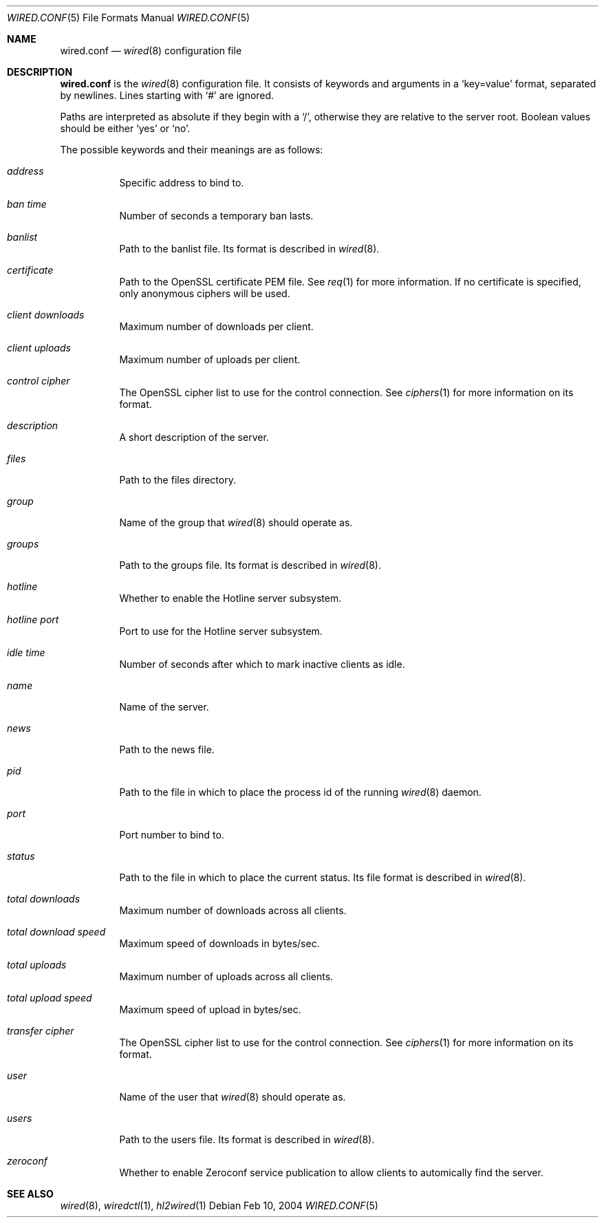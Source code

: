 .\"	wired.conf.5
.\"
.\" Copyright (c) 2003-2004 Axel Andersson
.\" All rights reserved.
.\"
.\" Redistribution and use in source and binary forms, with or without
.\" modification, are permitted provided that the following conditions
.\" are met:
.\" 1. Redistributions of source code must retain the above copyright
.\"    notice, and the entire permission notice in its entirety,
.\"    including the disclaimer of warranties.
.\" 2. Redistributions in binary form must reproduce the above copyright
.\"    notice, this list of conditions and the following disclaimer in the
.\"    documentation and/or other materials provided with the distribution.
.\"
.\" THIS SOFTWARE IS PROVIDED ``AS IS'' AND ANY EXPRESS OR IMPLIED WARRANTIES,
.\" INCLUDING, BUT NOT LIMITED TO, THE IMPLIED WARRANTIES OF MERCHANTABILITY
.\" AND FITNESS FOR A PARTICULAR PURPOSE ARE DISCLAIMED.  IN NO EVENT SHALL
.\" MARCUS D. WATTS OR CONTRIBUTORS BE LIABLE FOR ANY DIRECT, INDIRECT,
.\" INCIDENTAL, SPECIAL, EXEMPLARY, OR CONSEQUENTIAL DAMAGES (INCLUDING,
.\" BUT NOT LIMITED TO, PROCUREMENT OF SUBSTITUTE GOODS OR SERVICES; LOSS
.\" OF USE, DATA, OR PROFITS; OR BUSINESS INTERRUPTION) HOWEVER CAUSED AND
.\" ON ANY THEORY OF LIABILITY, WHETHER IN CONTRACT, STRICT LIABILITY, OR
.\" TORT (INCLUDING NEGLIGENCE OR OTHERWISE) ARISING IN ANY WAY OUT OF THE
.\" USE OF THIS SOFTWARE, EVEN IF ADVISED OF THE POSSIBILITY OF SUCH DAMAGE.
.\"
.Dd Feb 10, 2004
.Dt WIRED.CONF 5
.Os
.Sh NAME
.Nm wired.conf
.Nd
.Xr wired 8
configuration file
.Sh DESCRIPTION
.Nm wired.conf
is the
.Xr wired 8
configuration file. It consists of keywords and arguments in a `key=value' format, separated by newlines. Lines starting with `#' are ignored.
.Pp
Paths are interpreted as absolute if they begin with a `/', otherwise they are relative to the server root. Boolean values should be either `yes' or `no'.
.Pp
The possible keywords and their meanings are as follows:
.Bl -tag -width Ds
.It Va address
Specific address to bind to.
.It Va ban time
Number of seconds a temporary ban lasts.
.It Va banlist
Path to the banlist file. Its format is described in
.Xr wired 8 .
.It Va certificate
Path to the OpenSSL certificate PEM file. See
.Xr req 1
for more information. If no certificate is specified, only anonymous ciphers will be used.
.It Va client downloads
Maximum number of downloads per client.
.It Va client uploads
Maximum number of uploads per client.
.It Va control cipher
The OpenSSL cipher list to use for the control connection. See
.Xr ciphers 1
for more information on its format.
.It Va description
A short description of the server.
.It Va files
Path to the files directory.
.It Va group
Name of the group that
.Xr wired 8
should operate as.
.It Va groups
Path to the groups file. Its format is described in
.Xr wired 8 .
.It Va hotline
Whether to enable the Hotline server subsystem.
.It Va hotline port
Port to use for the Hotline server subsystem.
.It Va idle time
Number of seconds after which to mark inactive clients as idle.
.It Va name
Name of the server.
.It Va news
Path to the news file.
.It Va pid
Path to the file in which to place the process id of the running
.Xr wired 8
daemon.
.It Va port
Port number to bind to.
.It Va status
Path to the file in which to place the current status. Its file format is described in
.Xr wired 8 .
.It Va total downloads
Maximum number of downloads across all clients.
.It Va total download speed
Maximum speed of downloads in bytes/sec.
.It Va total uploads
Maximum number of uploads across all clients.
.It Va total upload speed
Maximum speed of upload in bytes/sec.
.It Va transfer cipher
The OpenSSL cipher list to use for the control connection. See
.Xr ciphers 1
for more information on its format.
.It Va user
Name of the user that
.Xr wired 8
should operate as.
.It Va users
Path to the users file. Its format is described in
.Xr wired 8 .
.It Va zeroconf
Whether to enable Zeroconf service publication to allow clients to automically find the server.
.El
.Sh SEE ALSO
.Xr wired 8 ,
.Xr wiredctl 1 ,
.Xr hl2wired 1
